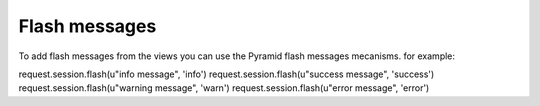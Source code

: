Flash messages
--------------

To add flash messages from the views you can use the Pyramid flash messages
mecanisms. for example:

.. code-block:: python

request.session.flash(u"info message", 'info')
request.session.flash(u"success message", 'success')
request.session.flash(u"warning message", 'warn')
request.session.flash(u"error message", 'error')
